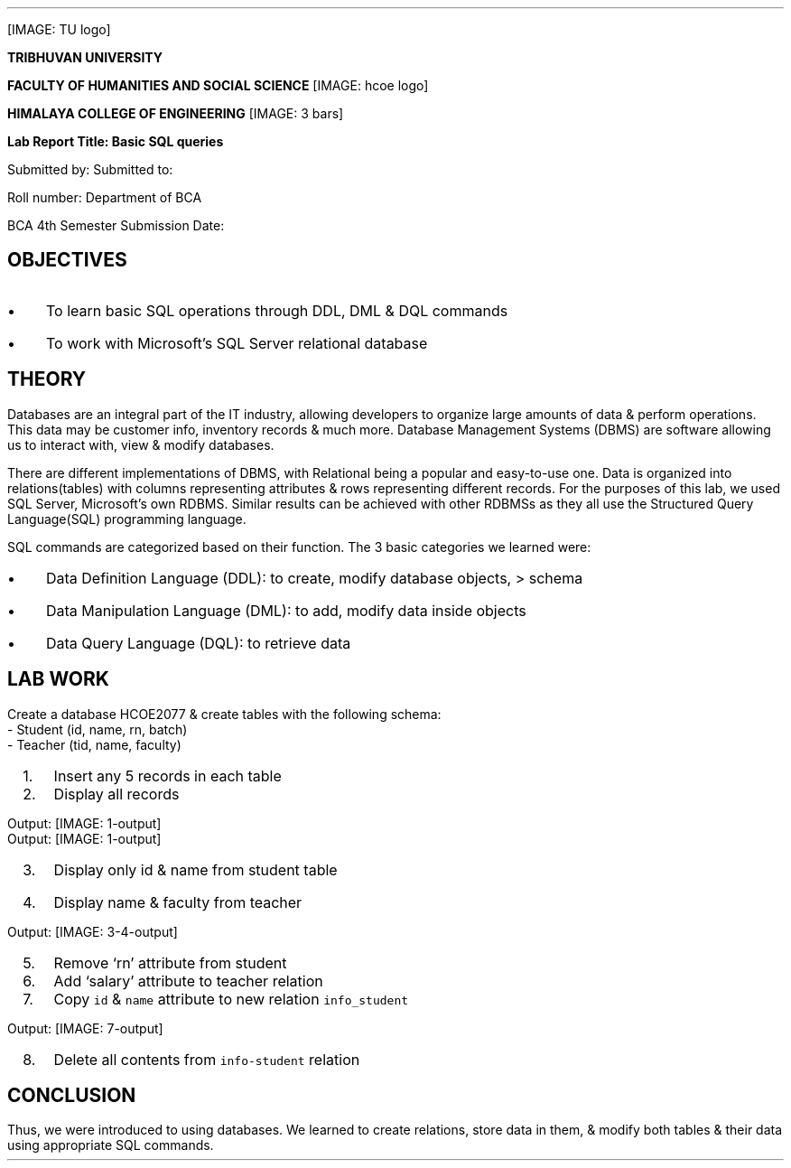 [IMAGE: TU logo]
.LP
\f[B]TRIBHUVAN UNIVERSITY\f[R]
.PP
\f[B]FACULTY OF HUMANITIES AND SOCIAL SCIENCE\f[R]
[IMAGE: hcoe logo]
.LP
\f[B]HIMALAYA COLLEGE OF ENGINEERING\f[R]
[IMAGE: 3 bars]
.LP
\f[B]Lab Report Title: Basic SQL queries\f[R]
.PP
Submitted by: Submitted to:
.PP
Roll number: Department of BCA
.PP
BCA 4th Semester Submission Date:
.SH 1
OBJECTIVES
.pdfhref O 1 "OBJECTIVES"
.pdfhref M "objectives"
.IP \[bu] 3
To learn basic SQL operations through DDL, DML & DQL commands
.IP \[bu] 3
To work with Microsoft\[cq]s SQL Server relational database
.SH 1
THEORY
.pdfhref O 1 "THEORY"
.pdfhref M "theory"
.LP
Databases are an integral part of the IT industry, allowing developers
to organize large amounts of data & perform operations.
This data may be customer info, inventory records & much more.
Database Management Systems (DBMS) are software allowing us to interact
with, view & modify databases.
.PP
There are different implementations of DBMS, with Relational being a
popular and easy-to-use one.
Data is organized into relations(tables) with columns representing
attributes & rows representing different records.
For the purposes of this lab, we used SQL Server, Microsoft\[cq]s own
RDBMS.
Similar results can be achieved with other RDBMSs as they all use the
Structured Query Language(SQL) programming language.
.PP
SQL commands are categorized based on their function.
The 3 basic categories we learned were:
.IP \[bu] 3
Data Definition Language (DDL): to create, modify database objects, >
schema
.IP \[bu] 3
Data Manipulation Language (DML): to add, modify data inside objects
.IP \[bu] 3
Data Query Language (DQL): to retrieve data
.SH 1
LAB WORK
.pdfhref O 1 "LAB WORK"
.pdfhref M "lab-work"
.LP
Create a database HCOE2077 & create tables with the following schema:
.br
- Student (id, name, rn, batch)
.br
- Teacher (tid, name, faculty)
.IP " 1." 4
Insert any 5 records in each table
.IP
.nf
\f[C]
\*[KeywordTok "use"]\*[NormalTok " HCOE2077"]

\*[KeywordTok "insert"]\*[NormalTok " "]\*[KeywordTok "into"]\*[NormalTok " student("]\*[KeywordTok "id"]\*[NormalTok ", name, rn, batch) "]\*[KeywordTok "values"]\*[NormalTok "("]\*[DecValTok "1"]\*[NormalTok ", "]\*[StringTok "\[aq]Sujal\[aq]"]\*[NormalTok ", "]\*[DecValTok "1"]\*[NormalTok ", "]\*[DecValTok "2077"]\*[NormalTok "),"]
\*[NormalTok "("]\*[DecValTok "2"]\*[NormalTok ", "]\*[StringTok "\[aq]Rajan\[aq]"]\*[NormalTok ", "]\*[DecValTok "2"]\*[NormalTok ", "]\*[DecValTok "2077"]\*[NormalTok "),"]
\*[NormalTok "("]\*[DecValTok "3"]\*[NormalTok ", "]\*[StringTok "\[aq]Anish\[aq]"]\*[NormalTok ", "]\*[DecValTok "3"]\*[NormalTok ", "]\*[DecValTok "2075"]\*[NormalTok "),"]
\*[NormalTok "("]\*[DecValTok "4"]\*[NormalTok ", "]\*[StringTok "\[aq]Chandra\[aq]"]\*[NormalTok ", "]\*[DecValTok "4"]\*[NormalTok ", "]\*[DecValTok "2076"]\*[NormalTok "),"]
\*[NormalTok "("]\*[DecValTok "5"]\*[NormalTok ", "]\*[StringTok "\[aq]Adish\[aq]"]\*[NormalTok ", "]\*[DecValTok "5"]\*[NormalTok ", "]\*[DecValTok "2076"]\*[NormalTok ")"]

\*[KeywordTok "insert"]\*[NormalTok " "]\*[KeywordTok "into"]\*[NormalTok " teacher(tid, name, faculty) "]\*[KeywordTok "values"]\*[NormalTok "("]\*[DecValTok "1"]\*[NormalTok ", "]\*[StringTok "\[aq]Mukunda\[aq]"]\*[NormalTok ", "]\*[StringTok "\[aq]BCA\[aq]"]\*[NormalTok "),"]
\*[NormalTok "("]\*[DecValTok "1"]\*[NormalTok ", "]\*[StringTok "\[aq]Raj\[aq]"]\*[NormalTok ", "]\*[StringTok "\[aq]BCA\[aq]"]\*[NormalTok "),"]
\*[NormalTok "("]\*[DecValTok "1"]\*[NormalTok ", "]\*[StringTok "\[aq]Bipul\[aq]"]\*[NormalTok ", "]\*[StringTok "\[aq]BIT\[aq]"]\*[NormalTok "),"]
\*[NormalTok "("]\*[DecValTok "1"]\*[NormalTok ", "]\*[StringTok "\[aq]Nikesh\[aq]"]\*[NormalTok ", "]\*[StringTok "\[aq]BIT\[aq]"]\*[NormalTok "),"]
\*[NormalTok "("]\*[DecValTok "1"]\*[NormalTok ", "]\*[StringTok "\[aq]Rajesh\[aq]"]\*[NormalTok ", "]\*[StringTok "\[aq]BSc. CSIT\[aq]"]\*[NormalTok ")"]
\f[]
.fi
.IP " 2." 4
Display all records
.IP
.nf
\f[C]
\*[KeywordTok "select"]\*[NormalTok " "]\*[OperatorTok "*"]\*[NormalTok " "]\*[KeywordTok "from"]\*[NormalTok " student"]
\*[KeywordTok "select"]\*[NormalTok " "]\*[OperatorTok "*"]\*[NormalTok " "]\*[KeywordTok "from"]\*[NormalTok " teacher"]
\f[]
.fi
.LP
Output: [IMAGE: 1-output]
.br
Output: [IMAGE: 1-output]
.IP " 3." 4
Display only id & name from student table
.IP " 4." 4
Display name & faculty from teacher
.IP
.nf
\f[C]
\*[KeywordTok "use"]\*[NormalTok " HCOE2077"]
\*[KeywordTok "select"]\*[NormalTok " "]\*[KeywordTok "id"]\*[NormalTok ", name "]\*[KeywordTok "from"]\*[NormalTok " student"]
\*[KeywordTok "select"]\*[NormalTok " name, faculty "]\*[KeywordTok "from"]\*[NormalTok " teacher"]
\f[]
.fi
.LP
Output: [IMAGE: 3-4-output]
.IP " 5." 4
Remove `rn' attribute from student
.IP
.nf
\f[C]
\*[KeywordTok "alter"]\*[NormalTok " "]\*[KeywordTok "table"]\*[NormalTok " student "]\*[KeywordTok "drop"]\*[NormalTok " "]\*[KeywordTok "column"]\*[NormalTok " rn"]
\f[]
.fi
.IP " 6." 4
Add `salary' attribute to teacher relation
.IP
.nf
\f[C]
\*[KeywordTok "alter"]\*[NormalTok " "]\*[KeywordTok "table"]\*[NormalTok " teacher "]\*[KeywordTok "add"]\*[NormalTok " salary "]\*[DataTypeTok "int"]
\f[]
.fi
.IP " 7." 4
Copy \f[C]id\f[R] & \f[C]name\f[R] attribute to new relation
\f[C]info_student\f[R]
.IP
.nf
\f[C]
\*[KeywordTok "select"]\*[NormalTok " "]\*[KeywordTok "id"]\*[NormalTok ", name "]\*[KeywordTok "into"]\*[NormalTok " info_student "]\*[KeywordTok "from"]\*[NormalTok " student "]
\*[KeywordTok "select"]\*[NormalTok " "]\*[OperatorTok "*"]\*[NormalTok " "]\*[KeywordTok "from"]\*[NormalTok " info_student"]
\f[]
.fi
.LP
Output: [IMAGE: 7-output]
.IP " 8." 4
Delete all contents from \f[C]info-student\f[R] relation
.IP
.nf
\f[C]
\*[KeywordTok "delete"]\*[NormalTok " "]\*[KeywordTok "from"]\*[NormalTok " info_student"]
\f[]
.fi
.SH 2
CONCLUSION
.pdfhref O 2 "CONCLUSION"
.pdfhref M "conclusion"
.LP
Thus, we were introduced to using databases.
We learned to create relations, store data in them, & modify both tables
& their data using appropriate SQL commands.
